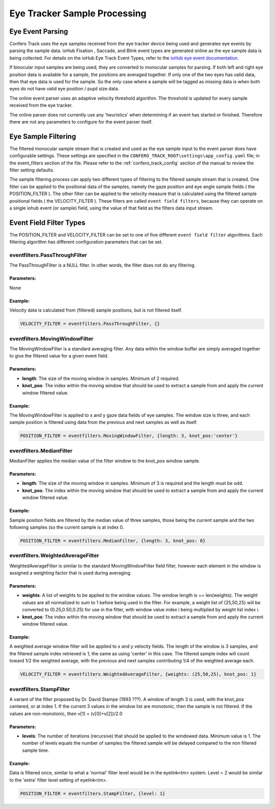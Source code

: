 ===============================
Eye Tracker Sample Processing
===============================


Eye Event Parsing
==================

Confero Track uses the eye samples received from the eye tracker device
being used and generates eye events by parsing the sample data. ioHub
Fixation , Saccade, and Blink event types are generated online as the eye sample
data is being collected. For details on the ioHub Eye Track Event Types,
refer to the `ioHub eye event documentation`_.

.. _ioHub eye event documentation: http://www.isolver-solutions.com/iohubdocs/iohub/api_and_manual/device_details/eyetracker.html#eyetracker-event-types

.. note::The event parser implementation is an ongoing development effort, as the parser
         logic is tried to be improved. The parser is designed to work with
         monocular and binocular eye data,but only binocular input samples have been
         tested so far..

If binocular input samples are being used, they are converted to monocular
samples for parsing. If both left and right eye position data is available
for a sample, the positions are averaged together. If only one of the two eyes
has valid data, then that eye data is used for the sample. So the only case
where a sample will be tagged as missing data is when both eyes do not have
valid eye position / pupil size data.

The online event parser uses an adaptive velocity threshold algorithm. The threshold
is updated for every sample received from the eye tracker.

The online parser does not currently use any 'heuristics' when determining if
an event has started or finished. Therefore there are not any parameters to
configure for the event parser itself.

Eye Sample Filtering
=====================

The filtered monocular sample stream that is created and used as the eye sample
input to the event parser does have configurable settings. These settings are
specified in the ``CONFERO_TRACK_ROOT\settings\app_config.yaml`` file; in the
event_filters section of the file. Please refer to the :ref:`confero_track_config`
section of the manual to review the filter setting defaults.

The sample filtering process can apply two different types of filtering to the
filtered sample stream that is created. One filter can be applied to the
positional data of the samples, namely the gaze position and eye angle sample fields
( the POSITION_FILTER ). The other filter can be applied to the velocity
measure that is calculated using the filtered sample positional fields ( the VELOCITY_FILTER ).
These filters are called ``event field filters``, because they can operate on a single
iohub event (or sample) field, using the value of that field as the filters data input stream.

Event Field Filter Types
=========================

The POSITION_FILTER and VELOCITY_FILTER can be set to one of five different
``event field filter`` algorithms. Each filtering algorithm has different configuration
parameters that can be set.


eventfilters.PassThroughFilter
---------------------------------

The PassThroughFilter is a NULL filter. In other words, the filter does
not do any filtering.

Parameters:
~~~~~~~~~~~

None

Example:
~~~~~~~~~~

Velocity data is calculated from (filtered) sample positions, but is not
filtered itself.

.. code-block:: yaml

    VELOCITY_FILTER = eventfilters.PassThroughFilter, {}

eventfilters.MovingWindowFilter
--------------------------------

The MovingWindowFilter is a standard averaging filter. Any data within the
window buffer are simply averaged together to give the filtered value for a
given event field.

Parameters:
~~~~~~~~~~~

* **length**: The size of the moving window in samples. Minimum of 2 required.
* **knot_pos**: The index within the moving window that should be used to extract
  a sample from and apply the current window filtered value.

Example:
~~~~~~~~~

The MovingWindowFilter is applied to x and y gaze data fields of eye samples. The
window size is three, and each sample position is filtered using data from the
previous and next samples as well as itself.

.. code-block:: yaml

    POSITION_FILTER = eventfilters.MovingWindowFilter, {length: 3, knot_pos:'center'}

eventfilters.MedianFilter
-----------------------------

MedianFilter applies the median value of the filter window to the knot_pos
window sample.

Parameters:
~~~~~~~~~~~~

* **length**: The size of the moving window in samples. Minimum of 3 is
  required and the length must be odd.
* **knot_pos**: The index within the moving window that should be used to extract
  a sample from and apply the current window filtered value.

Example:
~~~~~~~~~

Sample position fields are filtered by the median value of three samples, those
being the current sample and the two following samples (so the current sample is
at index 0.

.. code-block:: yaml

    POSITION_FILTER = eventfilters.MedianFilter, {length: 3, knot_pos: 0}


eventfilters.WeightedAverageFilter
-----------------------------------

WeightedAverageFilter is similar to the standard MovingWindowFilter field filter,
however each element in the window is assigned a weighting factor that is used
during averaging.

Parameters:
~~~~~~~~~~~~

* **weights**: A list of weights to be applied to the window values. The window
  length is == len(weights). The weight values are all normalized to sum to 1
  before being used in the filter. For example, a weight list of (25,50,25)
  will be converted to (0.25,0.50,0.25) for use in the filter, with window
  value index i being multiplied by weight list index i.
* **knot_pos**: The index within the moving window that should be used to extract
  a sample from and apply the current window filtered value.

Example:
~~~~~~~~

A weighted average window filter will be applied to x and y velocity fields.
The length of the window is 3 samples, and the filtered sample index retrieved
is 1, the same as using 'center' in this case. The filtered sample index will
count toward 1/2 the weighted average, with the previous and next samples
contributing 1/4 of the weighted average each.

.. code-block:: yaml

    VELOCITY_FILTER = eventfilters.WeightedAverageFilter, {weights: (25,50,25), knot_pos: 1}


eventfilters.StampFilter
--------------------------

A variant of the filter proposed by Dr. David Stampe (1993 ???). A window of
length 3 is used, with the knot_pos centered, or at index 1. If the current
3 values in the window list are monotonic, then the sample is not filtered.
If the values are non-monotonic, then v[1] = (v[0]+v[2])/2.0

Parameters:
~~~~~~~~~~~~

* **levels**: The number of iterations (recursive) that should be applied to the
  windowed data. Minimum value is 1. The number of levels equals
  the number of samples the filtered sample will be delayed
  compared to the non filtered sample time.

Example:
~~~~~~~~~

Data is filtered once, similar to what a 'normal' filter level would be in the
eyelink<tm> system. Level = 2 would be similar to the 'extra' filter level
setting of eyelink<tm>.

.. code-block:: yaml

    POSITION_FILTER = eventfilters.StampFilter, {level: 1}
